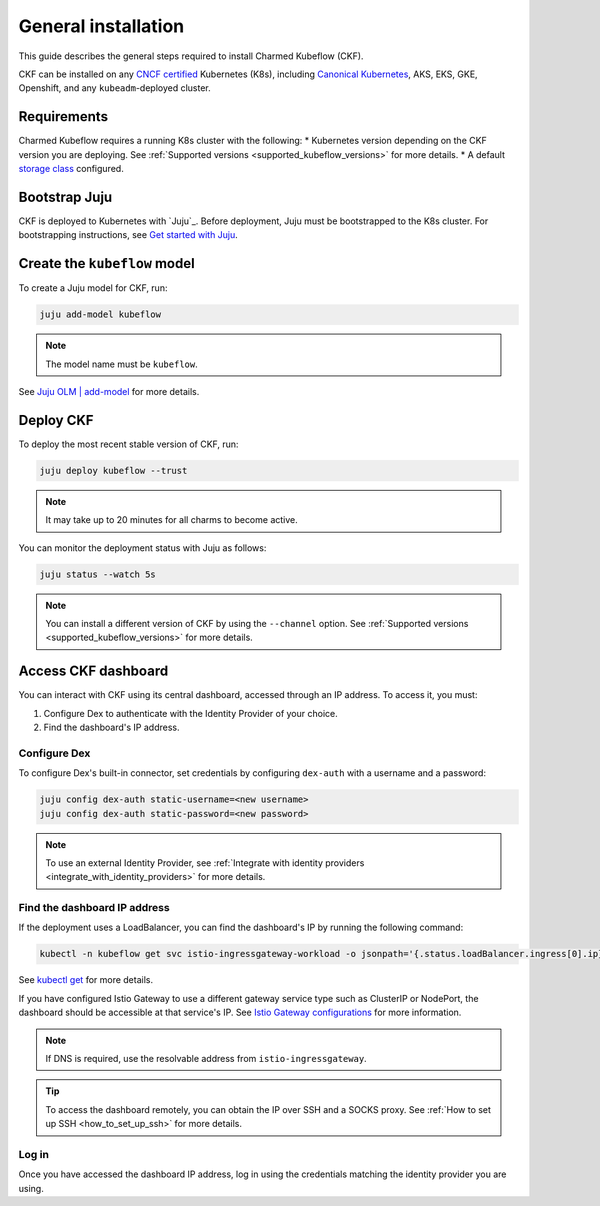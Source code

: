 .. _general_installation:

General installation
====================

This guide describes the general steps required to install Charmed Kubeflow (CKF).

CKF can be installed on any `CNCF certified <https://www.cncf.io/certification/software-conformance/#logos>`_ Kubernetes (K8s), 
including `Canonical Kubernetes <https://ubuntu.com/kubernetes>`_, AKS, EKS, GKE, Openshift, and any ``kubeadm``-deployed cluster.

---------------------
Requirements
---------------------

Charmed Kubeflow requires a running K8s cluster with the following:
* Kubernetes version depending on the CKF version you are deploying. See :ref:`Supported versions <supported_kubeflow_versions>` for more details.
* A default `storage class <https://kubernetes.io/docs/concepts/storage/storage-classes/>`_ configured.

---------------------
Bootstrap Juju
---------------------

CKF is deployed to Kubernetes with `Juju`_. 
Before deployment, Juju must be bootstrapped to the K8s cluster. 
For bootstrapping instructions, see `Get started with Juju <https://documentation.ubuntu.com/juju/latest/tutorial/>`_.

-------------------------------
Create the ``kubeflow`` model
-------------------------------

To create a Juju model for CKF, run:

.. code-block:: bash

   juju add-model kubeflow

.. note::
   The model name must be ``kubeflow``.

See `Juju OLM | add-model <https://juju.is/docs/olm/juju-add-model>`_ for more details.

---------------------
Deploy CKF
---------------------

To deploy the most recent stable version of CKF, run:

.. code-block:: bash

   juju deploy kubeflow --trust

.. note::
   It may take up to 20 minutes for all charms to become active.

You can monitor the deployment status with Juju as follows:

.. code-block:: bash

   juju status --watch 5s

.. note::
   You can install a different version of CKF by using the ``--channel`` option. 
   See :ref:`Supported versions <supported_kubeflow_versions>` for more details.
   
.. _access_ckf_dashboard:

------------------------
Access CKF dashboard
------------------------

You can interact with CKF using its central dashboard, accessed through an IP address. 
To access it, you must:

1. Configure Dex to authenticate with the Identity Provider of your choice.
2. Find the dashboard's IP address.

~~~~~~~~~~~~~~~~
Configure Dex
~~~~~~~~~~~~~~~~

To configure Dex's built-in connector, set credentials by configuring ``dex-auth`` with a username and a password:

.. code-block:: bash

   juju config dex-auth static-username=<new username>
   juju config dex-auth static-password=<new password>

.. note::
   To use an external Identity Provider, see :ref:`Integrate with identity providers <integrate_with_identity_providers>` for more details.

~~~~~~~~~~~~~~~~~~~~~~~~~~~~~
Find the dashboard IP address
~~~~~~~~~~~~~~~~~~~~~~~~~~~~~

If the deployment uses a LoadBalancer, you can find the dashboard's IP by running the following command:

.. code-block:: bash

   kubectl -n kubeflow get svc istio-ingressgateway-workload -o jsonpath='{.status.loadBalancer.ingress[0].ip}'

See `kubectl get <https://kubernetes.io/docs/reference/generated/kubectl/kubectl-commands#get>`_ for more details.

If you have configured Istio Gateway to use a different gateway service type such as ClusterIP or NodePort, 
the dashboard should be accessible at that service's IP. 
See `Istio Gateway configurations <https://charmhub.io/istio-gateway/configurations?channel=1.22/stable>`_ for more information.

.. note::
   If DNS is required, use the resolvable address from ``istio-ingressgateway``.

.. tip::
   To access the dashboard remotely, you can obtain the IP over SSH and a SOCKS proxy. 
   See :ref:`How to set up SSH <how_to_set_up_ssh>` for more details.

~~~~~~~~
Log in
~~~~~~~~

Once you have accessed the dashboard IP address, log in using the credentials matching the identity provider you are using.
